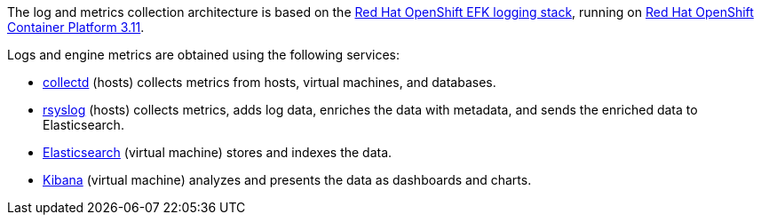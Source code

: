 [id="Architecture_diagram_log_metrics_{context}"]


The log and metrics collection architecture is based on the link:https://docs.openshift.com/container-platform/3.11/install_config/aggregate_logging.html#overview[Red Hat OpenShift EFK logging stack], running on link:https://docs.openshift.com/container-platform/3.11/welcome/index.html[Red Hat OpenShift Container Platform 3.11].

Logs and engine metrics are obtained using the following services:

* link:https://collectd.org/[collectd] (hosts) collects metrics from hosts, virtual machines, and databases.
* link:https://www.rsyslog.com/[rsyslog] (hosts) collects metrics, adds log data, enriches the data with metadata, and sends the enriched data to Elasticsearch.
* link:https://www.elastic.co/[Elasticsearch] (virtual machine) stores and indexes the data.
* link:https://www.elastic.co/products/kibana[Kibana] (virtual machine) analyzes and presents the data as dashboards and charts.


//.Architecture
//image::../images/24_0519_rsyslog.png[Architecture]
